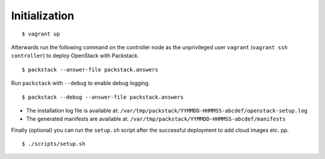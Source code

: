 Initialization
==============

::

    $ vagrant up

Afterwards run the following command on the controller node as the
unprivileged user ``vagrant`` (``vagrant ssh controller``)
to deploy OpenStack with Packstack.

::

    $ packstack --answer-file packstack.answers

Run ``packstack`` with ``--debug`` to enable debug logging.

::

    $ packstack --debug --answer-file packstack.answers

-  The installation log file is available at:
   ``/var/tmp/packstack/YYMMDD-HHMMSS-abcdef/openstack-setup.log``
-  The generated manifests are available at:
   ``/var/tmp/packstack/YYMMDD-HHMMSS-abcdef/manifests``

Finally (optional) you can run the ``setup.sh`` script after the successful
deployment to add cloud images etc. pp.

::

    $ ./scripts/setup.sh
